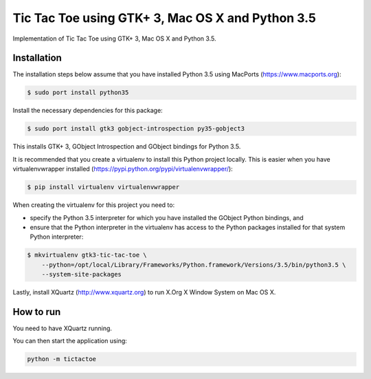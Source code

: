 Tic Tac Toe using GTK+ 3, Mac OS X and Python 3.5
=================================================

Implementation of Tic Tac Toe using GTK+ 3, Mac OS X and Python 3.5.

.. image:: static/screenshot.png
   :height: 434px
   :width: 352px
   :scale: 100 %
   :alt: Tic Tac Toe
   :align: left

Installation
------------

The installation steps below assume that you have installed Python 3.5 using MacPorts (https://www.macports.org):

.. code-block:: bash

    $ sudo port install python35

Install the necessary dependencies for this package:

.. code-block:: bash

    $ sudo port install gtk3 gobject-introspection py35-gobject3

This installs GTK+ 3, GObject Introspection and GObject bindings for Python 3.5.

It is recommended that you create a virtualenv to install this Python project locally. This is
easier when you have virtualenvwrapper installed (https://pypi.python.org/pypi/virtualenvwrapper/):

.. code-block:: bash

    $ pip install virtualenv virtualenvwrapper

When creating the virtualenv for this project you need to:

- specify the Python 3.5 interpreter for which you have installed the GObject Python bindings, and
- ensure that the Python interpreter in the virtualenv has access to the Python packages installed for that system Python interpreter:

.. code-block:: bash

    $ mkvirtualenv gtk3-tic-tac-toe \
        --python=/opt/local/Library/Frameworks/Python.framework/Versions/3.5/bin/python3.5 \
        --system-site-packages

Lastly, install XQuartz (http://www.xquartz.org) to run X.Org X Window System on Mac OS X.

How to run
----------

You need to have XQuartz running.

You can then start the application using:

.. code-block:: bash

    python -m tictactoe
